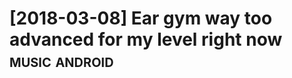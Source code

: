 #+TITLE: 
#+filetags: musictheory
* [2018-03-08] Ear gym way too advanced for my level right now :music:android:
